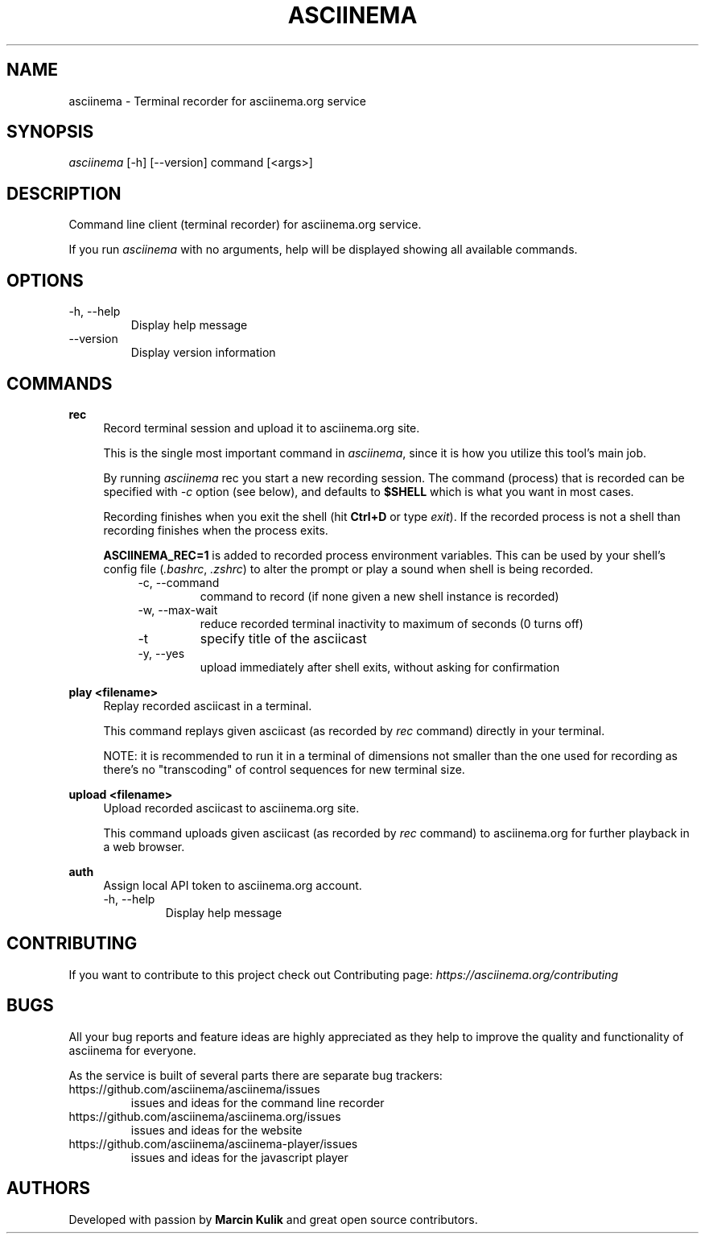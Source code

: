 .TH "ASCIINEMA" "1" "December 17, 2014" "asciinema 0.9.9"
.SH "NAME"
asciinema \- Terminal recorder for asciinema.org service
.SH "SYNOPSIS"
.I asciinema
[\-h] [\-\-version] command [<args>]
.SH "DESCRIPTION"
Command line client (terminal recorder) for asciinema.org service.
.PP
If you run
.I asciinema
with no arguments, help will be displayed showing all available commands.
.PP
.SH "OPTIONS"
.TP
\-h, \-\-help
Display help message
.TP
\-\-version
Display version information
.SH "COMMANDS"
.B rec
.RS 4
Record terminal session and upload it to asciinema.org site.
.PP
This is the single most important command in \fIasciinema\fP, since it is how you utilize this tool's main job.
.PP
By running \fIasciinema\fP rec you start a new recording session. The command (process) that is recorded can be specified with \fI-c\fP option (see below), and defaults to \fB$SHELL\fP which is what you want in most cases.
.PP
Recording finishes when you exit the shell (hit \fBCtrl+D\fP or type \fIexit\fP). If the recorded process is not a shell than recording finishes when the process exits.
.PP
\fBASCIINEMA_REC=1\fP is added to recorded process environment variables. This can be used by your shell's config file (\fI.bashrc\fP, \fI.zshrc\fP) to alter the prompt or play a sound when shell is being recorded.
.RS 4
.TP
\-c, \-\-command
command to record (if none given a new shell instance is recorded)
.TP
\-w, \-\-max\-wait
reduce recorded terminal inactivity to maximum of seconds (0 turns off)
.TP
\-t
specify title of the asciicast
.TP
\-y, \-\-yes
upload immediately after shell exits, without asking for confirmation
.RE
.RE
.PP
.B play <filename>
.RS 4
Replay recorded asciicast in a terminal.
.PP
This command replays given asciicast (as recorded by \fIrec\fP command) directly in your terminal.
.PP
NOTE: it is recommended to run it in a terminal of dimensions not smaller than the one used for recording as there's no "transcoding" of control sequences for new terminal size.
.RE
.PP
.B upload <filename>
.RS 4
Upload recorded asciicast to asciinema.org site.
.PP
This command uploads given asciicast (as recorded by \fIrec\fP command) to asciinema.org for further playback in a web browser.
.RE
.PP
.B auth
.RS 4
Assign local API token to asciinema.org account.
.TP
\-h, \-\-help
Display help message
.RE
.SH "CONTRIBUTING"
If you want to contribute to this project check out Contributing page: \fIhttps://asciinema.org/contributing\fP
.SH "BUGS"
All your bug reports and feature ideas are highly appreciated as they help to improve the quality and functionality of asciinema for everyone.
.PP
As the service is built of several parts there are separate bug trackers:
.TP
https://github.com/asciinema/asciinema/issues
issues and ideas for the command line recorder
.TP
https://github.com/asciinema/asciinema.org/issues
issues and ideas for the website
.TP
https://github.com/asciinema/asciinema-player/issues
issues and ideas for the javascript player
.SH "AUTHORS"
Developed with passion by \fBMarcin Kulik\fP and great open source contributors.
